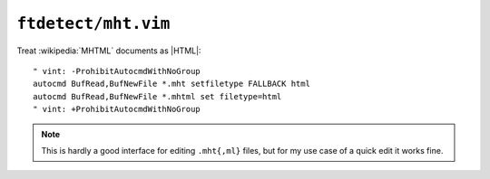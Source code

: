 ``ftdetect/mht.vim``
====================

Treat :wikipedia:`MHTML` documents as |HTML|::

    " vint: -ProhibitAutocmdWithNoGroup
    autocmd BufRead,BufNewFile *.mht setfiletype FALLBACK html
    autocmd BufRead,BufNewFile *.mhtml set filetype=html
    " vint: +ProhibitAutocmdWithNoGroup

.. note::

    This is hardly a good interface for editing ``.mht{,ml}`` files, but for my
    use case of a quick edit it works fine.
